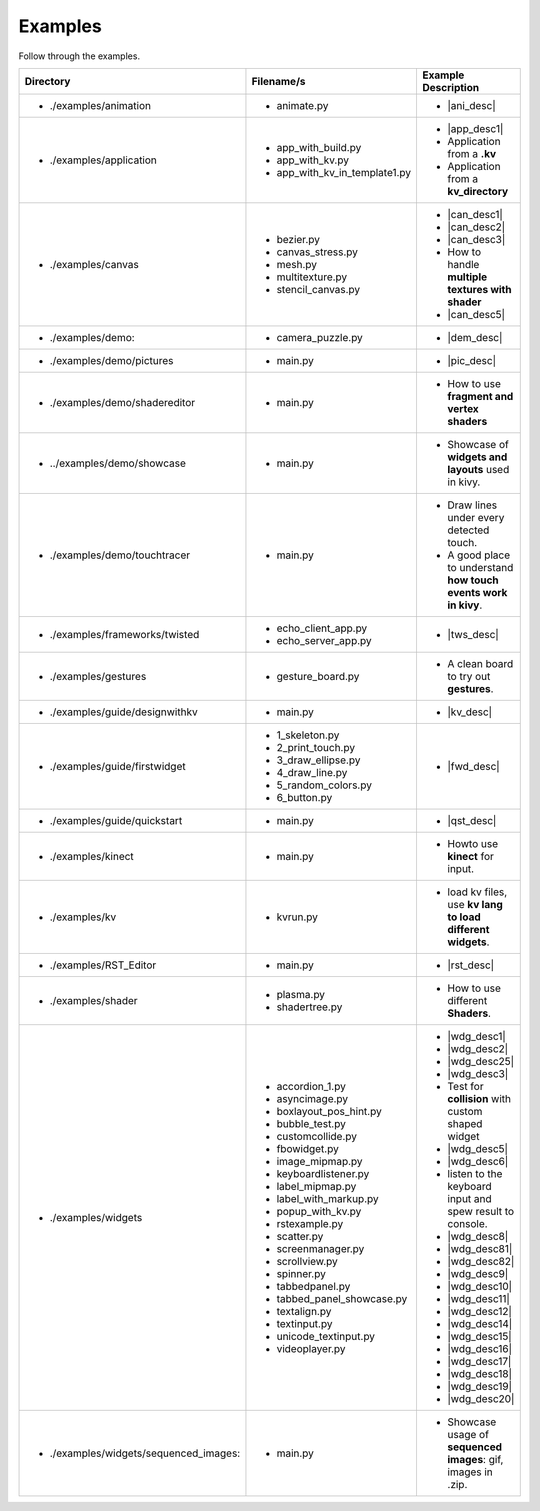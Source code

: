 Examples
--------

.. container:: title

    Follow through the examples.

.. |ani_dir| replace:: ./examples/animation
.. |ani_file| replace:: animate.py
.. |ani_desc| replace:: Widget animation using :class:`Animation <kivy.animation.Animation>` .


.. |app_dir| replace:: ./examples/application
.. |app_file1| replace:: app_with_build.py
.. |app_desc1| replace:: Application example using :py:meth:`~kivy.app.App.build`
.. |app_file2| replace:: app_with_kv.py
.. |app_desc2| replace:: Application from a **.kv**
.. |app_file3| replace:: app_with_kv_in_template1.py
.. |app_desc3| replace:: Application from a **kv_directory**

.. |aud_dir| replace:: ./examples/audio:
.. |aud_file| replace:: main.py
.. |aud_desc| replace:: How to Play **Audio**.

.. |can_dir| replace:: ./examples/canvas
.. |can_file1| replace:: bezier.py
.. |can_desc1| replace:: How to draw :class:`Bezier <kivy.graphics.Bezier>` Lines
.. |can_file2| replace:: canvas_stress.py
.. |can_desc2| replace:: Stress test :class:`Canvas <kivy.graphics.Canvas>`
.. |can_file3| replace:: mesh.py
.. |can_desc3| replace:: How to use :class:`Mesh <kivy.graphics.Mesh>` in kivy
.. |can_file4| replace:: multitexture.py
.. |can_desc4| replace:: How to handle **multiple textures with shader**
.. |can_file5| replace:: stencil_canvas.py
.. |can_desc5| replace:: How to use :class:`Stencil <kivy.uix.stencil>` on widget canvas

.. |dem_dir| replace:: ./examples/demo:
.. |dem_file| replace:: camera_puzzle.py
.. |dem_desc| replace:: A puzzle using :class:`Camera <kivy.uix.camera.Camera>` output

.. |pic_dir| replace:: ./examples/demo/pictures
.. |pic_file| replace:: main.py
.. |pic_desc| replace:: Highlights usage of :class:`Image <kivy.uix.image>` and :class:`Scatter <kivy.uix.scatter>` Widgets

.. |sed_dir| replace:: ./examples/demo/shadereditor
.. |sed_file| replace:: main.py
.. |sed_desc| replace:: How to use **fragment and vertex shaders**

.. |sho_dir| replace:: ../examples/demo/showcase
.. |sho_file| replace:: main.py
.. |sho_desc| replace:: Showcase of **widgets and layouts** used in kivy.

.. |tch_dir| replace:: ./examples/demo/touchtracer
.. |tch_file| replace:: main.py
.. |tch_desc| replace:: Draw lines under every detected touch.
.. |tch_desc2| replace:: A good place to understand **how touch events work in kivy**.

.. |tws_dir| replace:: ./examples/frameworks/twisted
.. |tws_file| replace:: echo_client_app.py
.. |tws_file2| replace:: echo_server_app.py
.. |tws_desc| replace:: A clent and server app using :doc:`Twisted inside Kivy </guide/other-frameworks>`

.. |gst_dir| replace:: ./examples/gestures
.. |gst_file| replace:: gesture_board.py
.. |gst_desc| replace:: A clean board to try out **gestures**.

.. |kv_dir| replace:: ./examples/guide/designwithkv
.. |kv_file| replace:: main.py
.. |kv_desc| replace:: Programming Guide examples on how to :doc:`design with kv lang </guide/designwithkv>`

.. |fwd_dir| replace:: ./examples/guide/firstwidget
.. |fwd_file| replace:: 1_skeleton.py
.. |fwd_file2| replace:: 2_print_touch.py
.. |fwd_file3| replace:: 3_draw_ellipse.py
.. |fwd_file4| replace:: 4_draw_line.py
.. |fwd_file5| replace:: 5_random_colors.py
.. |fwd_file6| replace:: 6_button.py
.. |fwd_desc| replace:: Programming Guide examples :doc:`Your first widget </guide/firstwidget>`

.. |qst_dir| replace:: ./examples/guide/quickstart
.. |qst_file| replace:: main.py
.. |qst_desc| replace:: Programming Guide :doc:`guide/quickstart </guide/quickstart>` example.

.. |kin_dir| replace::  ./examples/kinect
.. |kin_file| replace:: main.py
.. |kin_desc| replace:: Howto use **kinect** for input.

.. |kvd_dir| replace::  ./examples/kv
.. |kvd_file| replace:: kvrun.py
.. |kvd_desc| replace:: load kv files, use **kv lang to load different widgets**.

.. |rst_dir| replace::  ./examples/RST_Editor
.. |rst_file| replace:: main.py
.. |rst_desc| replace:: An  RST editor for the :class:`RstDocument <kivy.uix.rst.RstDocument>` Widget.

.. |sdr_dir| replace::  ./examples/shader
.. |sdr_file| replace:: plasma.py
.. |sdr_file1| replace:: shadertree.py
.. |sdr_desc| replace:: How to use different **Shaders**.

.. |png_dir| replace::  ./examples/tutorials/pong
.. |png_file| replace:: main.py
.. |png_desc| replace:: :doc:`/tutorials/pong`. Your first step in kivy programming.

.. |wdg_dir| replace::  ./examples/widgets
.. |wdg_file1| replace:: accordion_1.py
.. |wdg_desc1| replace:: Usage and Showcase of :class:`Accordion <kivy.uix.accordion>`  Widget.
.. |wdg_file2| replace:: asyncimage.py
.. |wdg_desc2| replace:: Usage and Showcase of :class:`AsyncImage <kivy.uix.image.AsyncImage>` Widget.
.. |wdg_file25| replace:: boxlayout_pos_hint.py
.. |wdg_desc25| replace:: Showcase of pos_hint under BoxLayout :class:`BoxLayout <kivy.uix.boxlayout>`
.. |wdg_file3| replace:: bubble_test.py
.. |wdg_desc3| replace:: Usage and Showcase of :class:`Bubble <kivy.uix.bubble>`  Widget.
.. |wdg_file4| replace:: customcollide.py
.. |wdg_desc4| replace:: Test for **collision** with custom shaped widget
.. |wdg_file5| replace:: fbowidget.py
.. |wdg_desc5| replace:: Usage of :class:`FBO <kivy.graphics.fbo>` to speed up graphics.
.. |wdg_file6| replace:: image_mipmap.py
.. |wdg_desc6| replace:: How to use :class:`Image <kivy.uix.image>` widget with mipmap.
.. |wdg_file7| replace:: keyboardlistener.py
.. |wdg_desc7| replace:: listen to the keyboard input and spew result to console.
.. |wdg_file8| replace:: label_mipmap.py
.. |wdg_desc8| replace:: How to use :class:`Label <kivy.uix.label>` widget with
.. |wdg_file81| replace:: label_with_markup.py
.. |wdg_desc81| replace:: Useage of :class:`Label <kivy.uix.label>` widget with markup.
.. |wdg_file82| replace:: popup_with_kv.py
.. |wdg_desc82| replace:: Useage of :class:`Popup <kivy.uix.popup>` widget with ``kv`` language
.. |wdg_file9| replace:: rstexample.py
.. |wdg_desc9| replace:: Usage and Showcase of :class:`RstDocument <kivy.uix.rst.RstDocument>` Widget.
.. |wdg_file10| replace:: scatter.py
.. |wdg_desc10| replace:: Usage and Showcase of :class:`Scatter <kivy.uix.scatter>` Widget.
.. |wdg_file11| replace:: screenmanager.py
.. |wdg_desc11| replace:: Usage and showase of :mod:`ScreenManager <kivy.uix.screenmanager>` Module.
.. |wdg_file12| replace:: scrollview.py
.. |wdg_desc12| replace:: Usage and Showcase of :class:`ScrollView <kivy.uix.scrollview>` Widget.
.. |wdg_file14| replace:: spinner.py
.. |wdg_desc14| replace:: Usage and Showcase of :class:`Spinner <kivy.uix.spinner>` Widget.
.. |wdg_file15| replace:: tabbedpanel.py
.. |wdg_desc15| replace:: Usage of a simple :class:`TabbedPanel <kivy.uix.tabbedpanel.TabbedPanel>`
.. |wdg_file16| replace:: tabbed_panel_showcase.py
.. |wdg_desc16| replace:: Advanced Showcase of :class:`TabbedPanel <kivy.uix.tabbedpanel.TabbedPanel>`
.. |wdg_file17| replace:: textalign.py
.. |wdg_desc17| replace:: Usage of text alignment in :class:`Label <kivy.uix.label>` widget.
.. |wdg_file18| replace:: textinput.py
.. |wdg_desc18| replace:: Usage and Showcase of :class:`TextInput <kivy.uix.textinput>` Widget.
.. |wdg_file19| replace:: unicode_textinput.py
.. |wdg_desc19| replace:: Showcase of unicode text in :class:`TextInput <kivy.uix.textinput>` Widget.
.. |wdg_file20| replace:: videoplayer.py
.. |wdg_desc20| replace:: Usage and options of :class:`VideoPlayer <kivy.uix.videoplayer>` Widget.
.. |seq_dir| replace::  ./examples/widgets/sequenced_images:
.. |seq_file| replace:: main.py
.. |seq_desc| replace:: Showcase usage of **sequenced images**: gif, images in .zip.

+------------+---------------+------------------------+
|  Directory |   Filename/s  |  Example Description   |
+============+===============+========================+
|- |ani_dir| | - |ani_file|  |- |ani_desc|            |
+------------+---------------+------------------------+
|- |app_dir| | - |app_file1| |- |app_desc1|           |
|            | - |app_file2| |- |app_desc2|           |
|            | - |app_file3| |- |app_desc3|           |
+------------+---------------+------------------------+
|- |can_dir| | - |can_file1| |- |can_desc1|           |
|            | - |can_file2| |- |can_desc2|           |
|            | - |can_file3| |- |can_desc3|           |
|            | - |can_file4| |- |can_desc4|           |
|            | - |can_file5| |- |can_desc5|           |
+------------+---------------+------------------------+
|- |dem_dir| | - |dem_file|  |- |dem_desc|            |
+------------+---------------+------------------------+
|- |pic_dir| | - |pic_file|  |- |pic_desc|            |
+------------+---------------+------------------------+
|- |sed_dir| | - |sed_file|  |- |sed_desc|            |
+------------+---------------+------------------------+
|- |sho_dir| | - |sho_file|  |- |sho_desc|            |
+------------+---------------+------------------------+
|- |tch_dir| | - |tch_file|  |- |tch_desc|            |
|            |               |- |tch_desc2|           |
+------------+---------------+------------------------+
|- |tws_dir| | - |tws_file|  |- |tws_desc|            |
|            | - |tws_file2| |                        |
+------------+---------------+------------------------+
|- |gst_dir| | - |gst_file|  |- |gst_desc|            |
+------------+---------------+------------------------+
|- |kv_dir|  | - |kv_file|   |- |kv_desc|             |
+------------+---------------+------------------------+
|- |fwd_dir| | - |fwd_file|  |- |fwd_desc|            |
|            | - |fwd_file2| |                        |
|            | - |fwd_file3| |                        |
|            | - |fwd_file4| |                        |
|            | - |fwd_file5| |                        |
|            | - |fwd_file6| |                        |
+------------+---------------+------------------------+
|- |qst_dir| | - |qst_file|  |- |qst_desc|            |
+------------+---------------+------------------------+
|- |kin_dir| | - |kin_file|  |- |kin_desc|            |
+------------+---------------+------------------------+
|- |kvd_dir| | - |kvd_file|  |- |kvd_desc|            |
+------------+---------------+------------------------+
|- |rst_dir| | - |rst_file|  |- |rst_desc|            |
+------------+---------------+------------------------+
|- |sdr_dir| | - |sdr_file|  |- |sdr_desc|            |
|            | - |sdr_file1| |                        |
+------------+---------------+------------------------+
|- |wdg_dir| | - |wdg_file1| |- |wdg_desc1|           |
|            | - |wdg_file2| |- |wdg_desc2|           |
|            | - |wdg_file25||- |wdg_desc25|          |
|            | - |wdg_file3| |- |wdg_desc3|           |
|            | - |wdg_file4| |- |wdg_desc4|           |
|            | - |wdg_file5| |- |wdg_desc5|           |
|            | - |wdg_file6| |- |wdg_desc6|           |
|            | - |wdg_file7| |- |wdg_desc7|           |
|            | - |wdg_file8| |- |wdg_desc8|           |
|            | - |wdg_file81||- |wdg_desc81|          |
|            | - |wdg_file82||- |wdg_desc82|          |
|            | - |wdg_file9| |- |wdg_desc9|           |
|            | - |wdg_file10||- |wdg_desc10|          |
|            | - |wdg_file11||- |wdg_desc11|          |
|            | - |wdg_file12||- |wdg_desc12|          |
|            | - |wdg_file14||- |wdg_desc14|          |
|            | - |wdg_file15||- |wdg_desc15|          |
|            | - |wdg_file16||- |wdg_desc16|          |
|            | - |wdg_file17||- |wdg_desc17|          |
|            | - |wdg_file18||- |wdg_desc18|          |
|            | - |wdg_file19||- |wdg_desc19|          |
|            | - |wdg_file20||- |wdg_desc20|          |
+------------+---------------+------------------------+
|- |seq_dir| | - |seq_file|  |- |seq_desc|            |
+------------+---------------+------------------------+
